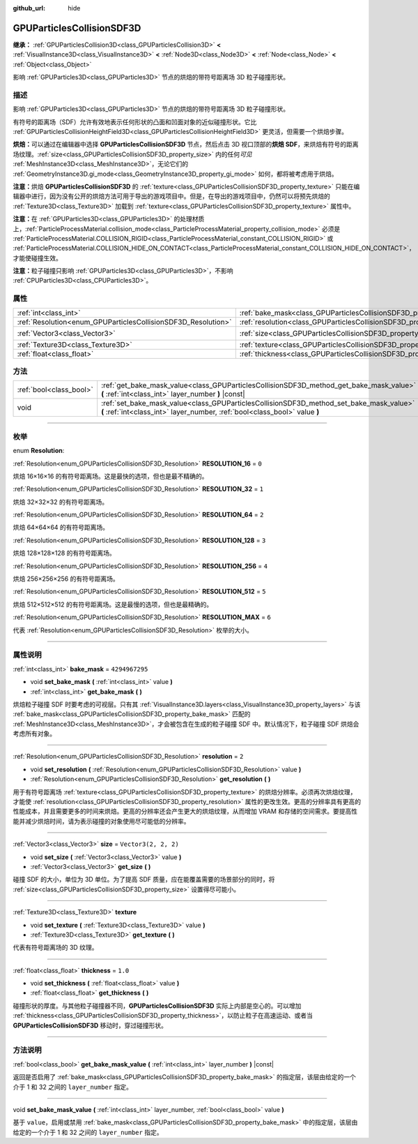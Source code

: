 :github_url: hide

.. DO NOT EDIT THIS FILE!!!
.. Generated automatically from Godot engine sources.
.. Generator: https://github.com/godotengine/godot/tree/master/doc/tools/make_rst.py.
.. XML source: https://github.com/godotengine/godot/tree/master/doc/classes/GPUParticlesCollisionSDF3D.xml.

.. _class_GPUParticlesCollisionSDF3D:

GPUParticlesCollisionSDF3D
==========================

**继承：** :ref:`GPUParticlesCollision3D<class_GPUParticlesCollision3D>` **<** :ref:`VisualInstance3D<class_VisualInstance3D>` **<** :ref:`Node3D<class_Node3D>` **<** :ref:`Node<class_Node>` **<** :ref:`Object<class_Object>`

影响 :ref:`GPUParticles3D<class_GPUParticles3D>` 节点的烘焙的带符号距离场 3D 粒子碰撞形状。

.. rst-class:: classref-introduction-group

描述
----

影响 :ref:`GPUParticles3D<class_GPUParticles3D>` 节点的烘焙的带符号距离场 3D 粒子碰撞形状。

有符号的距离场（SDF）允许有效地表示任何形状的凸面和凹面对象的近似碰撞形状。它比 :ref:`GPUParticlesCollisionHeightField3D<class_GPUParticlesCollisionHeightField3D>` 更灵活，但需要一个烘焙步骤。

\ **烘焙：**\ 可以通过在编辑器中选择 **GPUParticlesCollisionSDF3D** 节点，然后点击 3D 视口顶部的\ **烘焙 SDF**\ ，来烘焙有符号的距离场纹理。\ :ref:`size<class_GPUParticlesCollisionSDF3D_property_size>` 内的任何\ *可见* :ref:`MeshInstance3D<class_MeshInstance3D>`\ ，无论它们的 :ref:`GeometryInstance3D.gi_mode<class_GeometryInstance3D_property_gi_mode>` 如何，都将被考虑用于烘焙。

\ **注意：**\ 烘焙 **GPUParticlesCollisionSDF3D** 的 :ref:`texture<class_GPUParticlesCollisionSDF3D_property_texture>` 只能在编辑器中进行，因为没有公开的烘焙方法可用于导出的游戏项目中。但是，在导出的游戏项目中，仍然可以将预先烘焙的 :ref:`Texture3D<class_Texture3D>` 加载到 :ref:`texture<class_GPUParticlesCollisionSDF3D_property_texture>` 属性中。

\ **注意：**\ 在 :ref:`GPUParticles3D<class_GPUParticles3D>` 的处理材质上，\ :ref:`ParticleProcessMaterial.collision_mode<class_ParticleProcessMaterial_property_collision_mode>` 必须是 :ref:`ParticleProcessMaterial.COLLISION_RIGID<class_ParticleProcessMaterial_constant_COLLISION_RIGID>` 或 :ref:`ParticleProcessMaterial.COLLISION_HIDE_ON_CONTACT<class_ParticleProcessMaterial_constant_COLLISION_HIDE_ON_CONTACT>`\ ，才能使碰撞生效。

\ **注意：**\ 粒子碰撞只影响 :ref:`GPUParticles3D<class_GPUParticles3D>`\ ，不影响 :ref:`CPUParticles3D<class_CPUParticles3D>`\ 。

.. rst-class:: classref-reftable-group

属性
----

.. table::
   :widths: auto

   +---------------------------------------------------------------+-------------------------------------------------------------------------+----------------------+
   | :ref:`int<class_int>`                                         | :ref:`bake_mask<class_GPUParticlesCollisionSDF3D_property_bake_mask>`   | ``4294967295``       |
   +---------------------------------------------------------------+-------------------------------------------------------------------------+----------------------+
   | :ref:`Resolution<enum_GPUParticlesCollisionSDF3D_Resolution>` | :ref:`resolution<class_GPUParticlesCollisionSDF3D_property_resolution>` | ``2``                |
   +---------------------------------------------------------------+-------------------------------------------------------------------------+----------------------+
   | :ref:`Vector3<class_Vector3>`                                 | :ref:`size<class_GPUParticlesCollisionSDF3D_property_size>`             | ``Vector3(2, 2, 2)`` |
   +---------------------------------------------------------------+-------------------------------------------------------------------------+----------------------+
   | :ref:`Texture3D<class_Texture3D>`                             | :ref:`texture<class_GPUParticlesCollisionSDF3D_property_texture>`       |                      |
   +---------------------------------------------------------------+-------------------------------------------------------------------------+----------------------+
   | :ref:`float<class_float>`                                     | :ref:`thickness<class_GPUParticlesCollisionSDF3D_property_thickness>`   | ``1.0``              |
   +---------------------------------------------------------------+-------------------------------------------------------------------------+----------------------+

.. rst-class:: classref-reftable-group

方法
----

.. table::
   :widths: auto

   +-------------------------+-----------------------------------------------------------------------------------------------------------------------------------------------------------------------+
   | :ref:`bool<class_bool>` | :ref:`get_bake_mask_value<class_GPUParticlesCollisionSDF3D_method_get_bake_mask_value>` **(** :ref:`int<class_int>` layer_number **)** |const|                        |
   +-------------------------+-----------------------------------------------------------------------------------------------------------------------------------------------------------------------+
   | void                    | :ref:`set_bake_mask_value<class_GPUParticlesCollisionSDF3D_method_set_bake_mask_value>` **(** :ref:`int<class_int>` layer_number, :ref:`bool<class_bool>` value **)** |
   +-------------------------+-----------------------------------------------------------------------------------------------------------------------------------------------------------------------+

.. rst-class:: classref-section-separator

----

.. rst-class:: classref-descriptions-group

枚举
----

.. _enum_GPUParticlesCollisionSDF3D_Resolution:

.. rst-class:: classref-enumeration

enum **Resolution**:

.. _class_GPUParticlesCollisionSDF3D_constant_RESOLUTION_16:

.. rst-class:: classref-enumeration-constant

:ref:`Resolution<enum_GPUParticlesCollisionSDF3D_Resolution>` **RESOLUTION_16** = ``0``

烘焙 16×16×16 的有符号距离场。这是最快的选项，但也是最不精确的。

.. _class_GPUParticlesCollisionSDF3D_constant_RESOLUTION_32:

.. rst-class:: classref-enumeration-constant

:ref:`Resolution<enum_GPUParticlesCollisionSDF3D_Resolution>` **RESOLUTION_32** = ``1``

烘焙 32×32×32 的有符号距离场。

.. _class_GPUParticlesCollisionSDF3D_constant_RESOLUTION_64:

.. rst-class:: classref-enumeration-constant

:ref:`Resolution<enum_GPUParticlesCollisionSDF3D_Resolution>` **RESOLUTION_64** = ``2``

烘焙 64×64×64 的有符号距离场。

.. _class_GPUParticlesCollisionSDF3D_constant_RESOLUTION_128:

.. rst-class:: classref-enumeration-constant

:ref:`Resolution<enum_GPUParticlesCollisionSDF3D_Resolution>` **RESOLUTION_128** = ``3``

烘焙 128×128×128 的有符号距离场。

.. _class_GPUParticlesCollisionSDF3D_constant_RESOLUTION_256:

.. rst-class:: classref-enumeration-constant

:ref:`Resolution<enum_GPUParticlesCollisionSDF3D_Resolution>` **RESOLUTION_256** = ``4``

烘焙 256×256×256 的有符号距离场。

.. _class_GPUParticlesCollisionSDF3D_constant_RESOLUTION_512:

.. rst-class:: classref-enumeration-constant

:ref:`Resolution<enum_GPUParticlesCollisionSDF3D_Resolution>` **RESOLUTION_512** = ``5``

烘焙 512×512×512 的有符号距离场。这是最慢的选项，但也是最精确的。

.. _class_GPUParticlesCollisionSDF3D_constant_RESOLUTION_MAX:

.. rst-class:: classref-enumeration-constant

:ref:`Resolution<enum_GPUParticlesCollisionSDF3D_Resolution>` **RESOLUTION_MAX** = ``6``

代表 :ref:`Resolution<enum_GPUParticlesCollisionSDF3D_Resolution>` 枚举的大小。

.. rst-class:: classref-section-separator

----

.. rst-class:: classref-descriptions-group

属性说明
--------

.. _class_GPUParticlesCollisionSDF3D_property_bake_mask:

.. rst-class:: classref-property

:ref:`int<class_int>` **bake_mask** = ``4294967295``

.. rst-class:: classref-property-setget

- void **set_bake_mask** **(** :ref:`int<class_int>` value **)**
- :ref:`int<class_int>` **get_bake_mask** **(** **)**

烘焙粒子碰撞 SDF 时要考虑的可视层。只有其 :ref:`VisualInstance3D.layers<class_VisualInstance3D_property_layers>` 与该 :ref:`bake_mask<class_GPUParticlesCollisionSDF3D_property_bake_mask>` 匹配的 :ref:`MeshInstance3D<class_MeshInstance3D>`\ ，才会被包含在生成的粒子碰撞 SDF 中。默认情况下，粒子碰撞 SDF 烘焙会考虑所有对象。

.. rst-class:: classref-item-separator

----

.. _class_GPUParticlesCollisionSDF3D_property_resolution:

.. rst-class:: classref-property

:ref:`Resolution<enum_GPUParticlesCollisionSDF3D_Resolution>` **resolution** = ``2``

.. rst-class:: classref-property-setget

- void **set_resolution** **(** :ref:`Resolution<enum_GPUParticlesCollisionSDF3D_Resolution>` value **)**
- :ref:`Resolution<enum_GPUParticlesCollisionSDF3D_Resolution>` **get_resolution** **(** **)**

用于有符号距离场 :ref:`texture<class_GPUParticlesCollisionSDF3D_property_texture>` 的烘焙分辨率。必须再次烘焙纹理，才能使 :ref:`resolution<class_GPUParticlesCollisionSDF3D_property_resolution>` 属性的更改生效。更高的分辨率具有更高的性能成本，并且需要更多的时间来烘焙。更高的分辨率还会产生更大的烘焙纹理，从而增加 VRAM 和存储的空间需求。要提高性能并减少烘焙时间，请为表示碰撞的对象使用尽可能低的分辨率。

.. rst-class:: classref-item-separator

----

.. _class_GPUParticlesCollisionSDF3D_property_size:

.. rst-class:: classref-property

:ref:`Vector3<class_Vector3>` **size** = ``Vector3(2, 2, 2)``

.. rst-class:: classref-property-setget

- void **set_size** **(** :ref:`Vector3<class_Vector3>` value **)**
- :ref:`Vector3<class_Vector3>` **get_size** **(** **)**

碰撞 SDF 的大小，单位为 3D 单位。为了提高 SDF 质量，应在能覆盖需要的场景部分的同时，将 :ref:`size<class_GPUParticlesCollisionSDF3D_property_size>` 设置得尽可能小。

.. rst-class:: classref-item-separator

----

.. _class_GPUParticlesCollisionSDF3D_property_texture:

.. rst-class:: classref-property

:ref:`Texture3D<class_Texture3D>` **texture**

.. rst-class:: classref-property-setget

- void **set_texture** **(** :ref:`Texture3D<class_Texture3D>` value **)**
- :ref:`Texture3D<class_Texture3D>` **get_texture** **(** **)**

代表有符号距离场的 3D 纹理。

.. rst-class:: classref-item-separator

----

.. _class_GPUParticlesCollisionSDF3D_property_thickness:

.. rst-class:: classref-property

:ref:`float<class_float>` **thickness** = ``1.0``

.. rst-class:: classref-property-setget

- void **set_thickness** **(** :ref:`float<class_float>` value **)**
- :ref:`float<class_float>` **get_thickness** **(** **)**

碰撞形状的厚度。与其他粒子碰撞器不同，\ **GPUParticlesCollisionSDF3D** 实际上内部是空心的。可以增加 :ref:`thickness<class_GPUParticlesCollisionSDF3D_property_thickness>`\ ，以防止粒子在高速运动、或者当 **GPUParticlesCollisionSDF3D** 移动时，穿过碰撞形状。

.. rst-class:: classref-section-separator

----

.. rst-class:: classref-descriptions-group

方法说明
--------

.. _class_GPUParticlesCollisionSDF3D_method_get_bake_mask_value:

.. rst-class:: classref-method

:ref:`bool<class_bool>` **get_bake_mask_value** **(** :ref:`int<class_int>` layer_number **)** |const|

返回是否启用了 :ref:`bake_mask<class_GPUParticlesCollisionSDF3D_property_bake_mask>` 的指定层，该层由给定的一个介于 1 和 32 之间的 ``layer_number`` 指定。

.. rst-class:: classref-item-separator

----

.. _class_GPUParticlesCollisionSDF3D_method_set_bake_mask_value:

.. rst-class:: classref-method

void **set_bake_mask_value** **(** :ref:`int<class_int>` layer_number, :ref:`bool<class_bool>` value **)**

基于 ``value``\ ，启用或禁用 :ref:`bake_mask<class_GPUParticlesCollisionSDF3D_property_bake_mask>` 中的指定层，该层由给定的一个介于 1 和 32 之间的 ``layer_number`` 指定。

.. |virtual| replace:: :abbr:`virtual (本方法通常需要用户覆盖才能生效。)`
.. |const| replace:: :abbr:`const (本方法没有副作用。不会修改该实例的任何成员变量。)`
.. |vararg| replace:: :abbr:`vararg (本方法除了在此处描述的参数外，还能够继续接受任意数量的参数。)`
.. |constructor| replace:: :abbr:`constructor (本方法用于构造某个类型。)`
.. |static| replace:: :abbr:`static (调用本方法无需实例，所以可以直接使用类名调用。)`
.. |operator| replace:: :abbr:`operator (本方法描述的是使用本类型作为左操作数的有效操作符。)`
.. |bitfield| replace:: :abbr:`BitField (这个值是由下列标志构成的位掩码整数。)`
